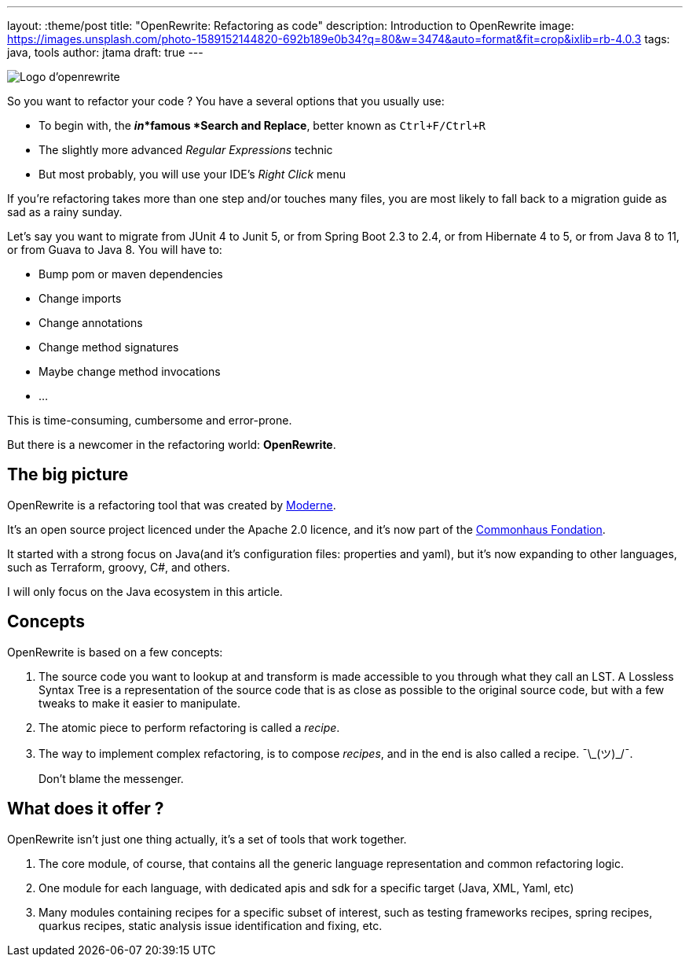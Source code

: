 ---
layout: :theme/post
title: "OpenRewrite: Refactoring as code"
description: Introduction to OpenRewrite
image: https://images.unsplash.com/photo-1589152144820-692b189e0b34?q=80&w=3474&auto=format&fit=crop&ixlib=rb-4.0.3
tags: java, tools
author: jtama
draft: true
---

image::{site.url('/static/assets/images/openrewrite/logo.svg')}[Logo d'openrewrite]

So you want to refactor your code ? You have a several options that you usually use:

* To begin with, the *_in_*famous *Search and Replace*, better known as `Ctrl+F/Ctrl+R`
* The slightly more advanced _Regular Expressions_ technic
* But most probably, you will use your IDE's _Right Click_ menu

If you're refactoring takes more than one step and/or touches many files, you are most likely to fall back to a migration guide as sad as a rainy sunday.

Let's say you want to migrate from JUnit 4 to Junit 5, or from Spring Boot 2.3 to 2.4, or from Hibernate 4 to 5, or from Java 8 to 11, or from Guava to Java 8.
You will have to:

* Bump pom or maven dependencies
* Change imports
* Change annotations
* Change method signatures
* Maybe change method invocations
* ...

This is time-consuming, cumbersome and error-prone.

But there is a newcomer in the refactoring world: *OpenRewrite*.

== The big picture

OpenRewrite is a refactoring tool that was created by https://www.moderne.ai[Moderne].

It's an open source project licenced under the Apache 2.0 licence, and it's now part of the https://www.commonhaus.org/[Commonhaus Fondation].

It started with a strong focus on Java(and it's configuration files: properties and yaml), but it's now expanding to other languages, such as Terraform, groovy, C#, and others.

I will only focus on the Java ecosystem in this article.

== Concepts

OpenRewrite is based on a few concepts:

. The source code you want to lookup at and transform is made accessible to you through what they call an LST. A Lossless Syntax Tree is a representation of the source code that is as close as possible to the original source code, but with a few tweaks to make it easier to manipulate.
. The atomic piece to perform refactoring is called a _recipe_.
. The way to implement complex refactoring, is to compose _recipes_, and in the end is also called a recipe. ¯\\_(ツ)_/¯.
+
Don't blame the messenger.


== What does it offer ?

OpenRewrite isn't just one thing actually, it's a set of tools that work together.

. The core module, of course, that contains all the generic language representation and common refactoring logic.
. One module for each language, with dedicated apis and sdk for a specific target (Java, XML, Yaml, etc)
. Many modules containing recipes for a specific subset of interest, such as testing frameworks recipes, spring recipes, quarkus recipes, static analysis issue identification and fixing, etc.
